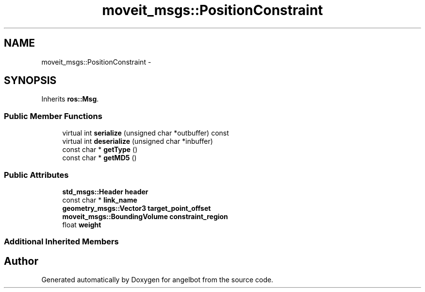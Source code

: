 .TH "moveit_msgs::PositionConstraint" 3 "Sat Jul 9 2016" "angelbot" \" -*- nroff -*-
.ad l
.nh
.SH NAME
moveit_msgs::PositionConstraint \- 
.SH SYNOPSIS
.br
.PP
.PP
Inherits \fBros::Msg\fP\&.
.SS "Public Member Functions"

.in +1c
.ti -1c
.RI "virtual int \fBserialize\fP (unsigned char *outbuffer) const "
.br
.ti -1c
.RI "virtual int \fBdeserialize\fP (unsigned char *inbuffer)"
.br
.ti -1c
.RI "const char * \fBgetType\fP ()"
.br
.ti -1c
.RI "const char * \fBgetMD5\fP ()"
.br
.in -1c
.SS "Public Attributes"

.in +1c
.ti -1c
.RI "\fBstd_msgs::Header\fP \fBheader\fP"
.br
.ti -1c
.RI "const char * \fBlink_name\fP"
.br
.ti -1c
.RI "\fBgeometry_msgs::Vector3\fP \fBtarget_point_offset\fP"
.br
.ti -1c
.RI "\fBmoveit_msgs::BoundingVolume\fP \fBconstraint_region\fP"
.br
.ti -1c
.RI "float \fBweight\fP"
.br
.in -1c
.SS "Additional Inherited Members"


.SH "Author"
.PP 
Generated automatically by Doxygen for angelbot from the source code\&.
